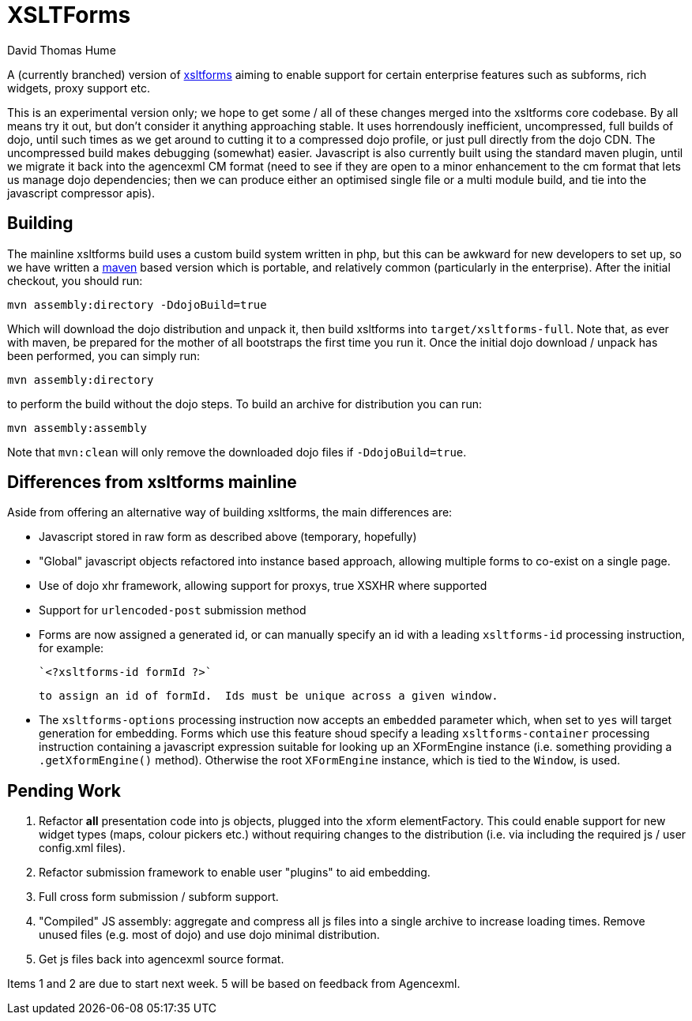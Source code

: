 XSLTForms
=========
David Thomas Hume
:Author Initials: DTH

A (currently branched) version of http://www.agencexml.com/xsltforms[xsltforms]
aiming to enable support for certain enterprise features such as subforms, rich
widgets, proxy support etc.

This is an experimental version only; we hope to get some / all of these changes
merged into the xsltforms core codebase.  By all means try it out, but don't
consider it anything approaching stable.  It uses horrendously inefficient,
uncompressed, full builds of dojo, until such times as we get around to cutting
it to a compressed dojo profile, or just pull directly from the dojo CDN. The
uncompressed build makes debugging (somewhat) easier.  Javascript is also
currently built using the standard maven plugin, until we migrate it back into
the agencexml CM format (need to see if they are open to a minor enhancement to
the cm format that lets us manage dojo dependencies; then we can produce either
an optimised single file or a multi module build, and tie into the javascript
compressor apis).

Building
--------

The mainline xsltforms build uses a custom build system written in php, but
this can be awkward for new developers to set up, so we have written a
http://maven.apache.org/[maven] based version which is portable, and
relatively common (particularly in the enterprise).  After the initial
checkout, you should run:

`mvn assembly:directory -DdojoBuild=true`

Which will download the dojo distribution and unpack it, then build xsltforms
into `target/xsltforms-full`. Note that, as ever with maven, be prepared for
the mother of all bootstraps the first time you run it. Once the initial dojo
download / unpack has been performed, you can simply run:

`mvn assembly:directory`

to perform the build without the dojo steps.  To build an archive for
distribution you can run:

`mvn assembly:assembly`

Note that `mvn:clean` will only remove the downloaded dojo files if
`-DdojoBuild=true`.

Differences from xsltforms mainline
-----------------------------------

Aside from offering an alternative way of building xsltforms, the main
differences are:

* Javascript stored in raw form as described above (temporary, hopefully)

* "Global" javascript objects refactored into instance based approach, allowing
  multiple forms to co-exist on a single page.

* Use of dojo xhr framework, allowing support for proxys, true XSXHR where
  supported

* Support for `urlencoded-post` submission method

* Forms are now assigned a generated id, or can manually specify an id
  with a leading `xsltforms-id` processing instruction, for example:

       `<?xsltforms-id formId ?>`

  to assign an id of formId.  Ids must be unique across a given window.

* The `xsltforms-options` processing instruction now accepts an
  `embedded` parameter which, when set to `yes` will target generation
  for embedding.  Forms which use this feature shoud specify a leading
  `xsltforms-container` processing instruction containing a javascript
  expression suitable for looking up an XFormEngine instance (i.e.
  something providing a `.getXformEngine()` method).  Otherwise the
  root `XFormEngine` instance, which is tied to the `Window`, is used.

Pending Work
------------

1. Refactor *all* presentation code into js objects, plugged into the
   xform elementFactory.  This could enable support for new widget types
   (maps, colour pickers etc.) without requiring changes to the distribution
   (i.e. via including the required js / user config.xml files).

2. Refactor submission framework to enable user "plugins" to aid embedding.

3. Full cross form submission / subform support.

4. "Compiled" JS assembly: aggregate and compress all js files into a single
   archive to increase loading times.  Remove unused files (e.g. most of dojo)
   and use dojo minimal distribution.

5. Get js files back into agencexml source format.

Items 1 and 2 are due to start next week.  5 will be based on feedback from
Agencexml.